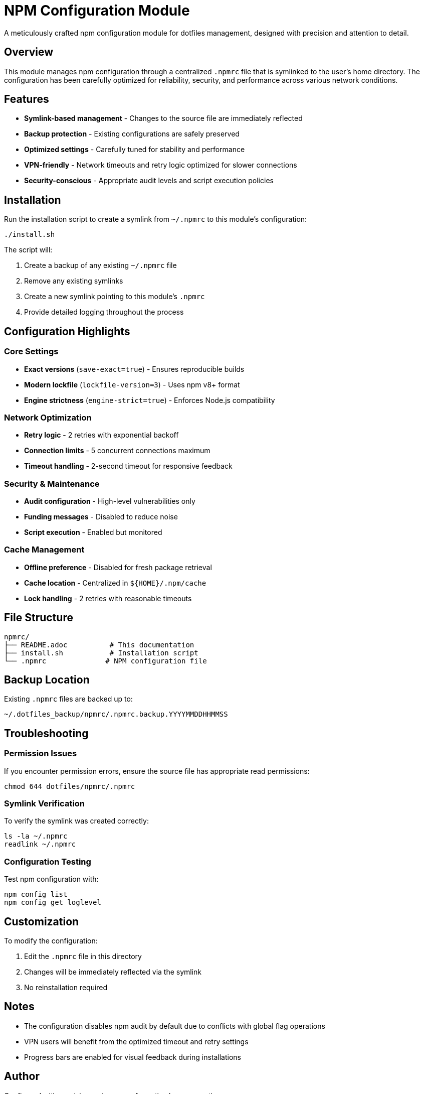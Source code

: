 = NPM Configuration Module

A meticulously crafted npm configuration module for dotfiles management, designed with precision and attention to detail.

== Overview

This module manages npm configuration through a centralized `.npmrc` file that is symlinked to the user's home directory. The configuration has been carefully optimized for reliability, security, and performance across various network conditions.

== Features

* *Symlink-based management* - Changes to the source file are immediately reflected
* *Backup protection* - Existing configurations are safely preserved
* *Optimized settings* - Carefully tuned for stability and performance
* *VPN-friendly* - Network timeouts and retry logic optimized for slower connections
* *Security-conscious* - Appropriate audit levels and script execution policies

== Installation

Run the installation script to create a symlink from `~/.npmrc` to this module's configuration:

[source,bash]
----
./install.sh
----

The script will:

1. Create a backup of any existing `~/.npmrc` file
2. Remove any existing symlinks
3. Create a new symlink pointing to this module's `.npmrc`
4. Provide detailed logging throughout the process

== Configuration Highlights

=== Core Settings

* *Exact versions* (`save-exact=true`) - Ensures reproducible builds
* *Modern lockfile* (`lockfile-version=3`) - Uses npm v8+ format
* *Engine strictness* (`engine-strict=true`) - Enforces Node.js compatibility

=== Network Optimization

* *Retry logic* - 2 retries with exponential backoff
* *Connection limits* - 5 concurrent connections maximum
* *Timeout handling* - 2-second timeout for responsive feedback

=== Security & Maintenance

* *Audit configuration* - High-level vulnerabilities only
* *Funding messages* - Disabled to reduce noise
* *Script execution* - Enabled but monitored

=== Cache Management

* *Offline preference* - Disabled for fresh package retrieval
* *Cache location* - Centralized in `${HOME}/.npm/cache`
* *Lock handling* - 2 retries with reasonable timeouts

== File Structure

----
npmrc/
├── README.adoc          # This documentation
├── install.sh           # Installation script
└── .npmrc              # NPM configuration file
----

== Backup Location

Existing `.npmrc` files are backed up to:

----
~/.dotfiles_backup/npmrc/.npmrc.backup.YYYYMMDDHHMMSS
----

== Troubleshooting

=== Permission Issues

If you encounter permission errors, ensure the source file has appropriate read permissions:

[source,bash]
----
chmod 644 dotfiles/npmrc/.npmrc
----

=== Symlink Verification

To verify the symlink was created correctly:

[source,bash]
----
ls -la ~/.npmrc
readlink ~/.npmrc
----

=== Configuration Testing

Test npm configuration with:

[source,bash]
----
npm config list
npm config get loglevel
----

== Customization

To modify the configuration:

1. Edit the `.npmrc` file in this directory
2. Changes will be immediately reflected via the symlink
3. No reinstallation required

== Notes

* The configuration disables npm audit by default due to conflicts with global flag operations
* VPN users will benefit from the optimized timeout and retry settings
* Progress bars are enabled for visual feedback during installations

== Author

Configured with precision and purpose for optimal npm operations.